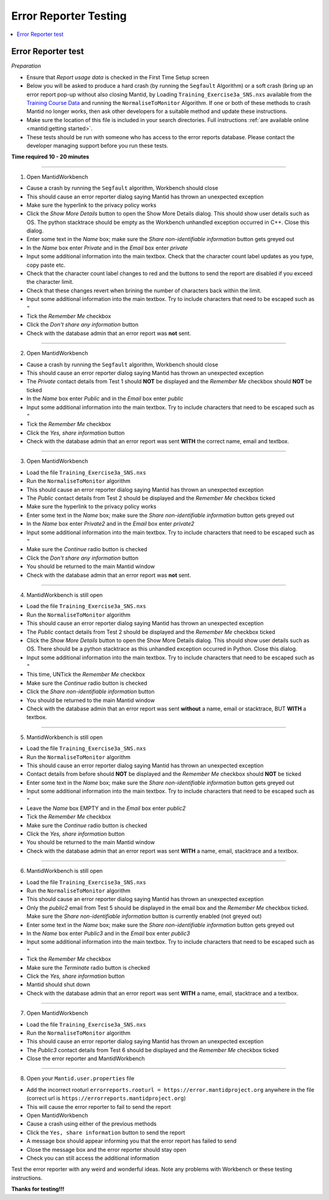 .. _error_reporter_testing:

Error Reporter Testing
======================

.. contents::
  :local:

Error Reporter test
-------------------

*Preparation*

- Ensure that `Report usage data` is checked in the First Time Setup screen
- Below you will be asked to produce a hard crash (by running the ``Segfault``
  Algorithm) or a soft crash (bring up an error report pop-up without also
  closing Mantid, by Loading ``Training_Exercise3a_SNS.nxs`` available from
  the `Training Course Data <https://sourceforge.net/projects/mantid/files/Sample%20Data/TrainingCourseData.zip/download>`__
  and running the ``NormaliseToMonitor`` Algorithm. If one or both of these
  methods to crash Mantid no longer works, then ask other developers for a
  suitable method and update these instructions.
- Make sure the location of this file is included in your search directories. Full instructions :ref:`are available online <mantid:getting started>`.
- These tests should be run with someone who has access to the error reports database.
  Please contact the developer managing support before you run these tests.

**Time required 10 - 20  minutes**

--------------

1. Open MantidWorkbench

- Cause a crash by running the ``Segfault`` algorithm, Workbench should close
- This should cause an error reporter dialog saying Mantid has thrown an unexpected exception
- Make sure the hyperlink to the privacy policy works
- Click the `Show More Details` button to open the Show More Details dialog. This should show user details such as OS.
  The python stacktrace should be empty as the Workbench unhandled exception occurred in C++. Close this dialog.
- Enter some text in the `Name` box; make sure the `Share non-identifiable information` button gets greyed out
- In the `Name` box enter `Private` and in the `Email` box enter `private`
- Input some additional information into the main textbox. Check that the character count label updates as you type, copy paste etc.
- Check that the character count label changes to red and the buttons to send the report are disabled if you exceed the character limit.
- Check that these changes revert when brining the number of characters back within the limit.
- Input some additional information into the main textbox. Try to include characters that need to be escaped such as ``"``
- Tick the `Remember Me` checkbox
- Click the `Don't share any information` button
- Check with the database admin that an error report was **not** sent.

---------------

2. Open MantidWorkbench

- Cause a crash by running the ``Segfault`` algorithm, Workbench should close
- This should cause an error reporter dialog saying Mantid has thrown an unexpected exception
- The `Private` contact details from Test 1 should **NOT** be displayed and the `Remember Me` checkbox should **NOT** be ticked
- In the `Name` box enter `Public` and in the `Email` box enter `public`
- Input some additional information into the main textbox. Try to include characters that need to be escaped such as ``"``
- Tick the `Remember Me` checkbox
- Click the `Yes, share information` button
- Check with the database admin that an error report was sent **WITH** the correct name, email and textbox.

---------------

3. Open MantidWorkbench

- Load the file ``Training_Exercise3a_SNS.nxs``
- Run the ``NormaliseToMonitor`` algorithm
- This should cause an error reporter dialog saying Mantid has thrown an unexpected exception
- The `Public` contact details from Test 2 should be displayed and the `Remember Me` checkbox ticked
- Make sure the hyperlink to the privacy policy works
- Enter some text in the `Name` box; make sure the `Share non-identifiable information` button gets greyed out
- In the `Name` box enter `Private2` and in the `Email` box enter `private2`
- Input some additional information into the main textbox. Try to include characters that need to be escaped such as ``"``
- Make sure the `Continue` radio button is checked
- Click the `Don't share any information` button
- You should be returned to the main Mantid window
- Check with the database admin that an error report was **not** sent.

---------------

4. MantidWorkbench is still open

- Load the file ``Training_Exercise3a_SNS.nxs``
- Run the ``NormaliseToMonitor`` algorithm
- This should cause an error reporter dialog saying Mantid has thrown an unexpected exception
- The `Public` contact details from Test 2 should be displayed and the `Remember Me` checkbox ticked
- Click the `Show More Details` button to open the Show More Details dialog. This should show user details such as OS.
  There should be a python stacktrace as this unhandled exception occurred in Python. Close this dialog.
- Input some additional information into the main textbox. Try to include characters that need to be escaped such as ``"``
- This time, UNTick the `Remember Me` checkbox
- Make sure the `Continue` radio button is checked
- Click the `Share non-identifiable information` button
- You should be returned to the main Mantid window
- Check with the database admin that an error report was sent **without** a name, email or stacktrace, BUT **WITH** a textbox.

---------------

5. MantidWorkbench is still open

- Load the file ``Training_Exercise3a_SNS.nxs``
- Run the ``NormaliseToMonitor`` algorithm
- This should cause an error reporter dialog saying Mantid has thrown an unexpected exception
- Contact details from before should **NOT** be displayed and the `Remember Me` checkbox should **NOT** be ticked
- Enter some text in the `Name` box; make sure the `Share non-identifiable information` button gets greyed out
- Input some additional information into the main textbox. Try to include characters that need to be escaped such as ``"``
- Leave the `Name` box EMPTY and in the `Email` box enter `public2`
- Tick the `Remember Me` checkbox
- Make sure the `Continue` radio button is checked
- Click the `Yes, share information` button
- You should be returned to the main Mantid window
- Check with the database admin that an error report was sent **WITH** a name, email, stacktrace and a textbox.

---------------

6. MantidWorkbench is still open

- Load the file ``Training_Exercise3a_SNS.nxs``
- Run the ``NormaliseToMonitor`` algorithm
- This should cause an error reporter dialog saying Mantid has thrown an unexpected exception
- Only the `public2` email from Test 5 should be displayed in the email box and the `Remember Me` checkbox ticked.
  Make sure the `Share non-identifiable information` button is currently enabled (not greyed out)
- Enter some text in the `Name` box; make sure the `Share non-identifiable information` button gets greyed out
- In the `Name` box enter `Public3` and in the `Email` box enter `public3`
- Input some additional information into the main textbox. Try to include characters that need to be escaped such as ``"``
- Tick the `Remember Me` checkbox
- Make sure the `Terminate` radio button is checked
- Click the `Yes, share information` button
- Mantid should shut down
- Check with the database admin that an error report was sent **WITH** a name, email, stacktrace and a textbox.

--------------

7. Open MantidWorkbench

- Load the file ``Training_Exercise3a_SNS.nxs``
- Run the ``NormaliseToMonitor`` algorithm
- This should cause an error reporter dialog saying Mantid has thrown an unexpected exception
- The `Public3` contact details from Test 6 should be displayed and the `Remember Me` checkbox ticked
- Close the error reporter and MantidWorkbench

--------------

8. Open your ``Mantid.user.properties`` file

- Add the incorrect rooturl ``errorreports.rooturl = https://error.mantidproject.org`` anywhere in the file (correct url is ``https://errorreports.mantidproject.org``)
- This will cause the error reporter to fail to send the report
- Open MantidWorkbench
- Cause a crash using either of the previous methods
- Click the ``Yes, share information`` button to send the report
- A message box should appear informing you that the error report has failed to send
- Close the message box and the error reporter should stay open
- Check you can still access the additional information

Test the error reporter with any weird and wonderful ideas.
Note any problems with Workbench or these testing instructions.

**Thanks for testing!!!**